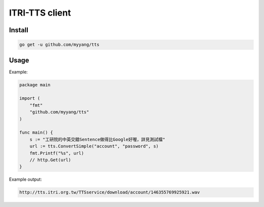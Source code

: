 ITRI-TTS client
===============

Install
-------

.. code:: shell

    go get -u github.com/myyang/tts

Usage
-----

Example:

.. code:: go

    package main

    import (
        "fmt"
        "github.com/myyang/tts"
    )

    func main() {
        s := "工研院的中英交錯Sentence做得比Google好喔，詳見測試檔"
        url := tts.ConvertSimple("account", "password", s)
        fmt.Printf("%s", url)
        // http.Get(url)
    }

Example output:

.. code:: shell

   http://tts.itri.org.tw/TTSservice/download/account/146355769925921.wav
